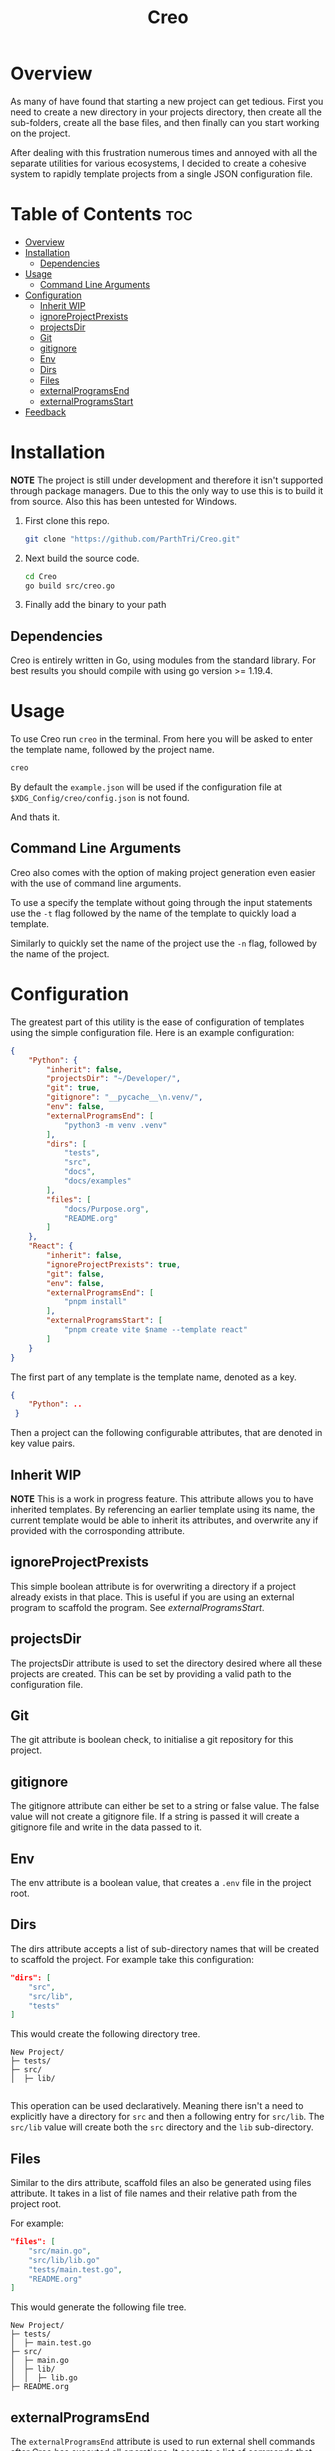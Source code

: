 #+TITLE: Creo
#+DESCRIPTION: A command line based project generation utility

* Overview
As many of have found that starting a new project can get tedious. First you need to create a new directory in your projects directory, then create all the sub-folders, create all the base files, and then finally can you start working on the project.

After dealing with this frustration numerous times and annoyed with all the separate utilities for various ecosystems, I decided to create a cohesive system to rapidly template projects from a single JSON configuration file.

* Table of Contents                                                     :toc:
- [[#overview][Overview]]
- [[#installation][Installation]]
  - [[#dependencies][Dependencies]]
- [[#usage][Usage]]
  - [[#command-line-arguments][Command Line Arguments]]
- [[#configuration][Configuration]]
  - [[#inherit-wip][Inherit WIP]]
  - [[#ignoreprojectprexists][ignoreProjectPrexists]]
  - [[#projectsdir][projectsDir]]
  - [[#git][Git]]
  - [[#gitignore][gitignore]]
  - [[#env][Env]]
  - [[#dirs][Dirs]]
  - [[#files][Files]]
  - [[#externalprogramsend][externalProgramsEnd]]
  - [[#externalprogramsstart][externalProgramsStart]]
- [[#feedback][Feedback]]

* Installation
*NOTE* The project is still under development and therefore it isn't supported through package managers. Due to this the only way to use this is to build it from source. Also this has been untested for Windows.

1. First clone this repo.
   #+begin_src bash
     git clone "https://github.com/ParthTri/Creo.git"
   #+end_src
2. Next build the source code.
   #+begin_src bash
     cd Creo
     go build src/creo.go
   #+end_src
3. Finally add the binary to your path

** Dependencies
Creo is entirely written in Go, using modules from the standard library. For best results you should compile with using go version >= 1.19.4.

* Usage
To use Creo run ~creo~ in the terminal. From here you will be asked to enter the template name, followed by the project name.
#+begin_src bash
    creo
#+end_src

By default the ~example.json~ will be used if the configuration file at ~$XDG_Config/creo/config.json~ is not found.

And thats it.

** Command Line Arguments
Creo also comes with the option of making project generation even easier with the use of command line arguments.

To use a specify the template without going through the input statements use the ~-t~ flag followed by the name of the template to quickly load a template.

Similarly to quickly set the name of the project use the ~-n~ flag, followed by the name of the project.

* Configuration
The greatest part of this utility is the ease of configuration of templates using the simple configuration file.
Here is an example configuration:
#+begin_src json
  {
      "Python": { 
          "inherit": false,
          "projectsDir": "~/Developer/",
          "git": true,
          "gitignore": "__pycache__\n.venv/",
          "env": false,
          "externalProgramsEnd": [
              "python3 -m venv .venv"
          ],
          "dirs": [
              "tests",
              "src",
              "docs",
              "docs/examples"
          ],
          "files": [
              "docs/Purpose.org",
              "README.org"
          ]
      },
      "React": {
          "inherit": false,
          "ignoreProjectPrexists": true,
          "git": false,
          "env": false,
          "externalProgramsEnd": [
              "pnpm install"
          ],
          "externalProgramsStart": [
              "pnpm create vite $name --template react"
          ]
      }
  }
#+end_src

The first part of any template is the template name, denoted as a key.
#+begin_src json
  {
      "Python": ..
   }
#+end_src

Then a project can the following configurable attributes, that are denoted in key value pairs.

** Inherit WIP
*NOTE* This is a work in progress feature.
This attribute allows you to have inherited templates. By referencing an earlier template using its name, the current template would be able to inherit its attributes, and overwrite any if provided with the corrosponding attribute.

** ignoreProjectPrexists
This simple boolean attribute is for overwriting a directory if a project already exists in that place.
This is useful if you are using an external program to scaffold the program. See [[externalProgramsStart]].

** projectsDir
The projectsDir attribute is used to set the directory desired where all these projects are created.
This can be set by providing a valid path to the configuration file.

** Git
The git attribute is boolean check, to initialise a git repository for this project.

** gitignore
The gitignore attribute can either be set to a string or false value.
The false value will not create a gitignore file.
If a string is passed it will create a gitignore file and write in the data passed to it.
** Env
The env attribute is a boolean value, that creates a ~.env~ file in the project root.
** Dirs
The dirs attribute accepts a list of sub-directory names that will be created to scaffold the project.
For example take this configuration:
#+begin_src json
  "dirs": [
      "src",
      "src/lib",
      "tests"
  ]
#+end_src
This would create the following directory tree.

#+begin_src ascii
    New Project/
    ├─ tests/
    ├─ src/
    │  ├─ lib/

#+end_src

This operation can be used declaratively. Meaning there isn't a need to explicitly have a directory for ~src~ and then a following entry for ~src/lib~. The ~src/lib~ value will create both the ~src~ directory and the ~lib~ sub-directory.
** Files
Similar to the dirs attribute, scaffold files an also be generated using files attribute.
It takes in a list of file names and their relative path from the project root.

For example:
#+begin_src json
  "files": [
      "src/main.go",
      "src/lib/lib.go"
      "tests/main.test.go",
      "README.org"
  ]
#+end_src

This would generate the following file tree.
#+begin_src ascii
    New Project/
    ├─ tests/
    │  ├─ main.test.go
    ├─ src/
    │  ├─ main.go
    │  ├─ lib/
    │  │  ├─ lib.go
    ├─ README.org
#+end_src
** externalProgramsEnd
The ~externalProgramsEnd~ attribute is used to run external shell commands after Creo has executed all operations.
It accepts a list of commands that get executed in order.

** externalProgramsStart
Similar to [[externalProgramsEnd]], ~externalProgramsStart~ runs shell commands before creo has executed any operations, including the creation of the project directory.

This is useful if you are using other tools to create projects, for example ~vite~ for frontend development.

* Feedback
Feel free the reach out about any queries or any comments that you have.
Please be kind as this my first open source project for the community.
